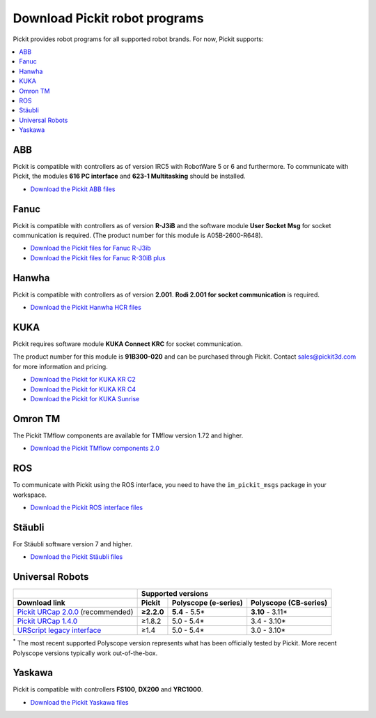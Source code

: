 .. _downloads:

Download Pickit robot programs
===============================

Pickit provides robot programs for all supported robot brands.
For now, Pickit supports:

.. contents::
    :backlinks: top
    :local:
    :depth: 2

ABB
---

Pickit is compatible with controllers as of version IRC5 with RobotWare 5 or 6 and furthermore. To communicate with Pickit, the modules **616 PC interface** and **623-1 Multitasking** should be installed.

-  `Download the Pickit ABB files <https://drive.google.com/uc?export=download&id=1jzn6qibwQtRY875WdLdkjzd9z6Uvny1P>`__

Fanuc
-----

Pickit is compatible with controllers as of version **R-J3iB** and the software module **User Socket Msg** for socket communication is required. (The product number for this module is A05B-2600-R648).

- `Download the Pickit files for Fanuc R-J3ib <https://drive.google.com/uc?export=download&id=0BzZKo0Mfhw0RMDNULWxxY0dvcG8>`__
- `Download the Pickit files for Fanuc R-30iB plus <https://drive.google.com/uc?export=download&id=1SrlZzc3o5dUdqS9WOYyCM5cclbFQEqas>`__



Hanwha
------

Pickit is compatible with controllers as of version **2.001**. **Rodi 2.001 for socket communication** is required.

- `Download the Pickit Hanwha HCR files <https://drive.google.com/uc?export=download&id=1QpYqo5fPwAS9DBWDbLf0pXLNUz9zl2g8>`__

KUKA
----

Pickit requires software module **KUKA Connect KRC** for socket communication.

The product number for this module is **91B300-020** and can be purchased through Pickit. Contact sales@pickit3d.com for more information and pricing.

- `Download the Pickit for KUKA KR C2 <https://drive.google.com/uc?export=download&id=1Cp7KWtVswRYPFZ_oy9tgLmQ-kRtohCB5>`__
- `Download the Pickit for KUKA KR C4 <https://drive.google.com/uc?export=download&id=1S0dxAsDy_FPdcXQLuaEbx1t-uFhotXnv>`__
- `Download the Pickit for KUKA Sunrise <https://drive.google.com/uc?export=download&id=0ByhqgEqwu5R8QTlvZy1YcEk1NDQ>`__

.. _downloads_omron_tm:

Omron TM
--------

The Pickit TMflow components are available for TMflow version 1.72 and higher.

- `Download the Pickit TMflow components 2.0 <https://drive.google.com/uc?export=download&id=1yYWVB8dlt7gbj4wD0vJTK2keE49aigeY>`__

ROS
---

To communicate with Pickit using the ROS interface, you need to have the
``im_pickit_msgs`` package in your workspace.

- `Download the Pickit ROS interface files <https://drive.google.com/uc?export=download&id=1JEAY-ZEi3seUmB7O6s070Skqi7ivVGh2>`__

Stäubli
-------

For Stäubli software version 7 and higher.

- `Download the Pickit Stäubli files <https://drive.google.com/uc?export=download&id=1u87VZHQ53NugI5pW_HIGKr7DDXyhVlSf>`__

.. _downloads_ur:

Universal Robots
----------------

+-----------------------------------------------------------------------------------------------------------------------------+------------+----------------------+-----------------------+
|                                                                                                                             | Supported versions                                        |
+-----------------------------------------------------------------------------------------------------------------------------+------------+----------------------+-----------------------+
| Download link                                                                                                               | Pickit     | Polyscope (e-series) | Polyscope (CB-series) |
+=============================================================================================================================+============+======================+=======================+
| `Pickit URCap 2.0.0 <https://drive.google.com/uc?export=download&id=1QPtIETcbdZnKOe618d0Tz6jzL8vT6hYd>`__ (recommended)     | **≥2.2.0** | **5.4** - 5.5*       | **3.10** - 3.11*      |
+-----------------------------------------------------------------------------------------------------------------------------+------------+----------------------+-----------------------+
| `Pickit URCap 1.4.0 <https://drive.google.com/uc?export=download&id=15hsK3PCDgNbpdqzeIDDvHq-ewd9f8zcx>`__                   | ≥1.8.2     | 5.0 - 5.4*           | 3.4 - 3.10*           |
+-----------------------------------------------------------------------------------------------------------------------------+------------+----------------------+-----------------------+
| `URScript legacy interface <https://drive.google.com/uc?export=download&id=1VedZYjVvlcyiE4iuqUuF67DsT8545ojU>`__            | ≥1.4       | 5.0 - 5.4*           | 3.0 - 3.10*           |
+-----------------------------------------------------------------------------------------------------------------------------+------------+----------------------+-----------------------+

:sup:`*` The most recent supported Polyscope version represents what has been officially tested by Pickit.
More recent Polyscope versions typically work out-of-the-box.

Yaskawa
-------

Pickit is compatible with controllers **FS100**, **DX200** and **YRC1000**.

- `Download the Pickit Yaskawa files <https://drive.google.com/uc?export=download&id=108H2H7xK74VX2rdbrmFim8hAuivsDnsH>`__